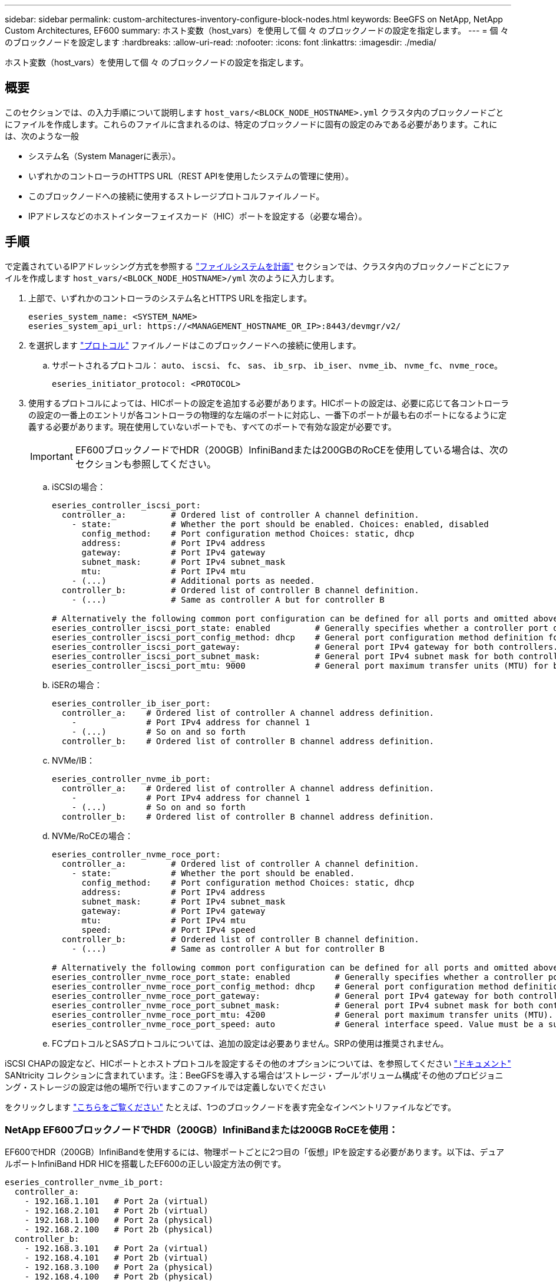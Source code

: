 ---
sidebar: sidebar 
permalink: custom-architectures-inventory-configure-block-nodes.html 
keywords: BeeGFS on NetApp, NetApp Custom Architectures, EF600 
summary: ホスト変数（host_vars）を使用して個 々 のブロックノードの設定を指定します。 
---
= 個 々 のブロックノードを設定します
:hardbreaks:
:allow-uri-read: 
:nofooter: 
:icons: font
:linkattrs: 
:imagesdir: ./media/


[role="lead"]
ホスト変数（host_vars）を使用して個 々 のブロックノードの設定を指定します。



== 概要

このセクションでは、の入力手順について説明します `host_vars/<BLOCK_NODE_HOSTNAME>.yml` クラスタ内のブロックノードごとにファイルを作成します。これらのファイルに含まれるのは、特定のブロックノードに固有の設定のみである必要があります。これには、次のような一般

* システム名（System Managerに表示）。
* いずれかのコントローラのHTTPS URL（REST APIを使用したシステムの管理に使用）。
* このブロックノードへの接続に使用するストレージプロトコルファイルノード。
* IPアドレスなどのホストインターフェイスカード（HIC）ポートを設定する（必要な場合）。




== 手順

で定義されているIPアドレッシング方式を参照する link:custom-architectures-plan-file-system.html["ファイルシステムを計画"^] セクションでは、クラスタ内のブロックノードごとにファイルを作成します `host_vars/<BLOCK_NODE_HOSTNAME>/yml` 次のように入力します。

. 上部で、いずれかのコントローラのシステム名とHTTPS URLを指定します。
+
[source, yaml]
----
eseries_system_name: <SYSTEM_NAME>
eseries_system_api_url: https://<MANAGEMENT_HOSTNAME_OR_IP>:8443/devmgr/v2/
----
. を選択します link:https://github.com/netappeseries/santricity/tree/release-1.3.1/roles/nar_santricity_host#role-variables["プロトコル"^] ファイルノードはこのブロックノードへの接続に使用します。
+
.. サポートされるプロトコル： `auto`、 `iscsi`、 `fc`、 `sas`、 `ib_srp`、 `ib_iser`、 `nvme_ib`、 `nvme_fc`、 `nvme_roce`。
+
[source, yaml]
----
eseries_initiator_protocol: <PROTOCOL>
----


. 使用するプロトコルによっては、HICポートの設定を追加する必要があります。HICポートの設定は、必要に応じて各コントローラの設定の一番上のエントリが各コントローラの物理的な左端のポートに対応し、一番下のポートが最も右のポートになるように定義する必要があります。現在使用していないポートでも、すべてのポートで有効な設定が必要です。
+

IMPORTANT: EF600ブロックノードでHDR（200GB）InfiniBandまたは200GBのRoCEを使用している場合は、次のセクションも参照してください。

+
.. iSCSIの場合：
+
[source, yaml]
----
eseries_controller_iscsi_port:
  controller_a:         # Ordered list of controller A channel definition.
    - state:            # Whether the port should be enabled. Choices: enabled, disabled
      config_method:    # Port configuration method Choices: static, dhcp
      address:          # Port IPv4 address
      gateway:          # Port IPv4 gateway
      subnet_mask:      # Port IPv4 subnet_mask
      mtu:              # Port IPv4 mtu
    - (...)             # Additional ports as needed.
  controller_b:         # Ordered list of controller B channel definition.
    - (...)             # Same as controller A but for controller B

# Alternatively the following common port configuration can be defined for all ports and omitted above:
eseries_controller_iscsi_port_state: enabled         # Generally specifies whether a controller port definition should be applied Choices: enabled, disabled
eseries_controller_iscsi_port_config_method: dhcp    # General port configuration method definition for both controllers. Choices: static, dhcp
eseries_controller_iscsi_port_gateway:               # General port IPv4 gateway for both controllers.
eseries_controller_iscsi_port_subnet_mask:           # General port IPv4 subnet mask for both controllers.
eseries_controller_iscsi_port_mtu: 9000              # General port maximum transfer units (MTU) for both controllers. Any value greater than 1500 (bytes).

----
.. iSERの場合：
+
[source, yaml]
----
eseries_controller_ib_iser_port:
  controller_a:    # Ordered list of controller A channel address definition.
    -              # Port IPv4 address for channel 1
    - (...)        # So on and so forth
  controller_b:    # Ordered list of controller B channel address definition.
----
.. NVMe/IB：
+
[source, yaml]
----
eseries_controller_nvme_ib_port:
  controller_a:    # Ordered list of controller A channel address definition.
    -              # Port IPv4 address for channel 1
    - (...)        # So on and so forth
  controller_b:    # Ordered list of controller B channel address definition.
----
.. NVMe/RoCEの場合：
+
[source, yaml]
----
eseries_controller_nvme_roce_port:
  controller_a:         # Ordered list of controller A channel definition.
    - state:            # Whether the port should be enabled.
      config_method:    # Port configuration method Choices: static, dhcp
      address:          # Port IPv4 address
      subnet_mask:      # Port IPv4 subnet_mask
      gateway:          # Port IPv4 gateway
      mtu:              # Port IPv4 mtu
      speed:            # Port IPv4 speed
  controller_b:         # Ordered list of controller B channel definition.
    - (...)             # Same as controller A but for controller B

# Alternatively the following common port configuration can be defined for all ports and omitted above:
eseries_controller_nvme_roce_port_state: enabled         # Generally specifies whether a controller port definition should be applied Choices: enabled, disabled
eseries_controller_nvme_roce_port_config_method: dhcp    # General port configuration method definition for both controllers. Choices: static, dhcp
eseries_controller_nvme_roce_port_gateway:               # General port IPv4 gateway for both controllers.
eseries_controller_nvme_roce_port_subnet_mask:           # General port IPv4 subnet mask for both controllers.
eseries_controller_nvme_roce_port_mtu: 4200              # General port maximum transfer units (MTU). Any value greater than 1500 (bytes).
eseries_controller_nvme_roce_port_speed: auto            # General interface speed. Value must be a supported speed or auto for automatically negotiating the speed with the port.
----
.. FCプロトコルとSASプロトコルについては、追加の設定は必要ありません。SRPの使用は推奨されません。




iSCSI CHAPの設定など、HICポートとホストプロトコルを設定するその他のオプションについては、を参照してください link:https://github.com/netappeseries/santricity/tree/release-1.3.1/roles/nar_santricity_host#role-variables["ドキュメント"^] SANtricity コレクションに含まれています。注：BeeGFSを導入する場合は'ストレージ・プール'ボリューム構成'その他のプロビジョニング・ストレージの設定は他の場所で行いますこのファイルでは定義しないでください

をクリックします link:https://github.com/netappeseries/beegfs/blob/master/getting_started/beegfs_on_netapp/gen2/host_vars/ictad22a01.yml["こちらをご覧ください"^] たとえば、1つのブロックノードを表す完全なインベントリファイルなどです。



=== NetApp EF600ブロックノードでHDR（200GB）InfiniBandまたは200GB RoCEを使用：

EF600でHDR（200GB）InfiniBandを使用するには、物理ポートごとに2つ目の「仮想」IPを設定する必要があります。以下は、デュアルポートInfiniBand HDR HICを搭載したEF600の正しい設定方法の例です。

[source, yaml]
----
eseries_controller_nvme_ib_port:
  controller_a:
    - 192.168.1.101   # Port 2a (virtual)
    - 192.168.2.101   # Port 2b (virtual)
    - 192.168.1.100   # Port 2a (physical)
    - 192.168.2.100   # Port 2b (physical)
  controller_b:
    - 192.168.3.101   # Port 2a (virtual)
    - 192.168.4.101   # Port 2b (virtual)
    - 192.168.3.100   # Port 2a (physical)
    - 192.168.4.100   # Port 2b (physical)
----